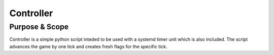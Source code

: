 Controller
----------

Purpose & Scope
===============

Controller is a simple python script inteded to be used with a systemd
timer unit which is also included. The script advances the game by one
tick and creates fresh flags for the specific tick.
